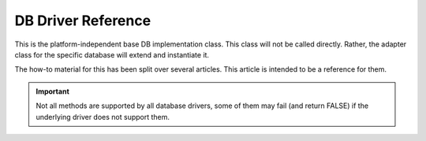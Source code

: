 ###################
DB Driver Reference
###################

This is the platform-independent base DB implementation class.
This class will not be called directly. Rather, the adapter
class for the specific database will extend and instantiate it.

The how-to material for this has been split over several articles.
This article is intended to be a reference for them.

.. important:: Not all methods are supported by all database drivers,
	some of them may fail (and return FALSE) if the underlying
	driver does not support them.

.. php:class:: CI_DB_driver

	.. php:method:: initialize()

		:rtype:	void
		:throws:	RuntimeException	In case of failure

		Initialize database settings, establish a connection to
		the database.

	.. php:method:: db_connect($persistent = TRUE)

		:param	bool	$persistent: Whether to establish a persistent connection or a regular one
		:returns:	Database connection resource/object or FALSE on failure
		:rtype:	mixed

		Establish a connection with the database.

		.. note:: The returned value depends on the underlying
			driver in use. For example, a ``mysqli`` instance
			will be returned with the 'mysqli' driver.

	.. php:method:: db_pconnect()

		:returns:	Database connection resource/object or FALSE on failure
		:rtype:	mixed

		Establish a persistent connection with the database.

		.. note:: This method is just an alias for ``db_connect(TRUE)``.

	.. php:method:: reconnect()

		:returns:	TRUE on success, FALSE on failure
		:rtype:	bool

		Keep / reestablish the database connection if no queries
		have been sent for a length of time exceeding the
		server's idle timeout.

	.. php:method:: db_select([$database = ''])

		:param	string	$database: Database name
		:returns:	TRUE on success, FALSE on failure
		:rtype:	bool

		Select / switch the current database.

	.. php:method:: platform()

		:returns:	Platform name
		:rtype:	string

		The name of the platform in use (mysql, mssql, etc...).

	.. php:method:: version()

		:returns:	The version of the database being used
		:rtype:	string

		Database version number.

	.. php:method:: query($sql[, $binds = FALSE[, $return_object = NULL]])

		:param	string	$sql: The SQL statement to execute
		:param	array	$binds: An array of binding data
		:param	bool	$return_object: Whether to return a result object or not
		:returns:	TRUE for successful "write-type" queries, CI_DB_result instance (method chaining) on "query" success, FALSE on failure
		:rtype:	mixed

		Execute an SQL query.

		Accepts an SQL string as input and returns a result object
		upon successful execution of a "read" type query.

		Returns:

		   - Boolean TRUE upon successful execution of a "write type" queries
		   - Boolean FALSE upon failure
		   - ``CI_DB_result`` object for "read type" queries

		.. note: If 'db_debug' setting is set to TRUE, an error
			page will be displayed instead of returning FALSE
			on failures and script execution will stop.

	.. php:method:: simple_query($sql)

		:param	string	$sql: The SQL statement to execute
		:returns:	Whatever the underlying driver's "query" function returns
		:rtype:	mixed

		A simplified version of the ``query()`` method, appropriate
		for use when you don't need to get a result object or to
		just send a query to the database and not care for the result.

	.. php:method:: affected_rows()

		:returns:	Number of rows affected
		:rtype:	int

		Returns the number of rows *changed* by the last executed query.

		Useful for checking how much rows were created, updated or deleted
		during the last executed query.

	.. php:method:: trans_strict([$mode = TRUE])

		:param	bool	$mode: Strict mode flag
		:rtype:	void

		Enable/disable transaction "strict" mode.

		When strict mode is enabled, if you are running multiple
		groups of transactions and one group fails, all subsequent
		groups will be rolled back.

		If strict mode is disabled, each group is treated
		autonomously, meaning a failure of one group will not
		affect any others.

	.. php:method:: trans_off()

		:rtype:	void

		Disables transactions at run-time.

	.. php:method:: trans_start([$test_mode = FALSE])

		:param	bool	$test_mode: Test mode flag
		:returns:	TRUE on success, FALSE on failure
		:rtype:	bool

		Start a transaction.

	.. php:method:: trans_complete()

		:returns:	TRUE on success, FALSE on failure
		:rtype:	bool

		Complete Transaction.

	.. php:method:: trans_status()

		:returns:	TRUE if the transaction succeeded, FALSE if it failed
		:rtype:	bool

		Lets you retrieve the transaction status flag to
		determine if it has failed.
		
	.. php:method:: trans_active()

		:returns:	TRUE if a transaction is active, FALSE if not
		:rtype:	bool

		Determines if a transaction is currently active.

	.. php:method:: compile_binds($sql, $binds)

		:param	string	$sql: The SQL statement 
		:param	array	$binds: An array of binding data
		:returns:	The updated SQL statement
		:rtype:	string

		Compiles an SQL query with the bind values passed for it.

	.. php:method:: is_write_type($sql)

		:param	string	$sql: The SQL statement 
		:returns:	TRUE if the SQL statement is of "write type", FALSE if not
		:rtype:	bool

		Determines if a query is of a "write" type (such as
		INSERT, UPDATE, DELETE) or "read" type (i.e. SELECT).

	.. php:method:: elapsed_time([$decimals = 6])

		:param	int	$decimals: The number of decimal places
		:returns:	The aggregate query elapsed time, in microseconds
		:rtype:	string

		Calculate the aggregate query elapsed time.

	.. php:method:: total_queries()

		:returns:	The total number of queries executed
		:rtype:	int

		Returns the total number of queries that have been
		executed so far.

	.. php:method:: last_query()

		:returns:	The last query executed
		:rtype:	string

		Returns the last query that was executed.

	.. php:method:: escape($str)

		:param	mixed	$str: The value to escape, or an array of multiple ones
		:returns:	The escaped value(s)
		:rtype:	mixed

		Escapes input data based on type, including boolean and
		NULLs.

	.. php:method:: escape_str($str[, $like = FALSE])

		:param	mixed	$str: A string value or array of multiple ones
		:param	bool	$like: Whether or not the string will be used in a LIKE condition
		:returns:	The escaped string(s)
		:rtype:	mixed

		Escapes string values.

		.. warning:: The returned strings do NOT include quotes
			around them.

	.. php:method:: escape_like_str($str)

		:param	mixed	$str: A string value or array of multiple ones
		:returns:	The escaped string(s)
		:rtype:	mixed

		Escape LIKE strings.

		Similar to ``escape_str()``, but will also escape the ``%``
		and ``_`` wildcard characters, so that they don't cause
		false-positives in LIKE conditions.

		.. important:: The ``escape_like_str()`` method uses '!' (exclamation mark)
			to escape special characters for *LIKE* conditions. Because this
			method escapes partial strings that you would wrap in quotes
			yourself, it cannot automatically add the ``ESCAPE '!'``
			condition for you, and so you'll have to manually do that.


	.. php:method:: primary($table)

		:param	string	$table: Table name
		:returns:	The primary key name, FALSE if none
		:rtype:	string

		Retrieves the primary key of a table.

		.. note:: If the database platform does not support primary
			key detection, the first column name may be assumed
			as the primary key.

	.. php:method:: count_all([$table = ''])

		:param	string	$table: Table name
		:returns:	Row count for the specified table
		:rtype:	int

		Returns the total number of rows in a table, or 0 if no
		table was provided.

	.. php:method:: list_tables([$constrain_by_prefix = FALSE])

		:param	bool	$constrain_by_prefix: TRUE to match table names by the configured dbprefix
		:returns:	Array of table names or FALSE on failure
		:rtype:	array

		Gets a list of the tables in the current database.

	.. php:method:: table_exists($table_name)

		:param	string	$table_name: The table name
		:returns:	TRUE if that table exists, FALSE if not
		:rtype:	bool

		Determine if a particular table exists.

	.. php:method:: list_fields($table)

		:param	string	$table: The table name
		:returns:	Array of field names or FALSE on failure
		:rtype:	array

		Gets a list of the field names in a table.

	.. php:method:: field_exists($field_name, $table_name)

		:param	string	$table_name: The table name
		:param	string	$field_name: The field name
		:returns:	TRUE if that field exists in that table, FALSE if not
		:rtype:	bool

		Determine if a particular field exists.

	.. php:method:: field_data($table)

		:param	string	$table: The table name
		:returns:	Array of field data items or FALSE on failure
		:rtype:	array

		Gets a list containing field data about a table.

	.. php:method:: escape_identifiers($item, $split = TRUE)

		:param	mixed	$item: The item or array of items to escape
		:param	bool	$split: Whether to split identifiers when a dot is encountered
		:returns:	The input item(s), escaped
		:rtype:	mixed

		Escape SQL identifiers, such as column, table and names.

	.. php:method:: insert_string($table, $data)

		:param	string	$table: The target table
		:param	array	$data: An associative array of key/value pairs
		:returns:	The SQL INSERT statement, as a string
		:rtype:	string

		Generate an INSERT statement string.

	.. php:method:: update_string($table, $data, $where)

		:param	string	$table: The target table
		:param	array	$data: An associative array of key/value pairs
		:param	mixed	$where: The WHERE statement conditions
		:returns:	The SQL UPDATE statement, as a string
		:rtype:	string

		Generate an UPDATE statement string.

	.. php:method:: call_function($function)

		:param	string	$function: Function name
		:returns:	The function result
		:rtype:	string

		Runs a native PHP function , using a platform agnostic
		wrapper.

	.. php:method:: cache_set_path([$path = ''])

		:param	string	$path: Path to the cache directory
		:rtype:	void

		Sets the directory path to use for caching storage.

	.. php:method:: cache_on()

		:returns:	TRUE if caching is on, FALSE if not
		:rtype:	bool

		Enable database results caching.

	.. php:method:: cache_off()

		:returns:	TRUE if caching is on, FALSE if not
		:rtype:	bool

		Disable database results caching.

	.. php:method:: cache_delete([$segment_one = ''[, $segment_two = '']])

		:param	string	$segment_one: First URI segment
		:param	string	$segment_two: Second URI segment
		:returns:	TRUE on success, FALSE on failure
		:rtype:	bool

		Delete the cache files associated with a particular URI.

	.. php:method:: cache_delete_all()

		:returns:	TRUE on success, FALSE on failure
		:rtype:	bool

		Delete all cache files.

	.. php:method:: close()

		:rtype:	void

		Close the DB Connection.

	.. php:method:: display_error([$error = ''[, $swap = ''[, $native = FALSE]]])

		:param	string	$error: The error message
		:param	string	$swap: Any "swap" values
		:param	bool	$native: Whether to localize the message
		:rtype:	void

		:returns:	Displays the DB error screensends the application/views/errors/error_db.php template
                :rtype:	string

		Display an error message and stop script execution.

		The message is displayed using the
		*application/views/errors/error_db.php* template.

	.. php:method:: protect_identifiers($item[, $prefix_single = FALSE[, $protect_identifiers = NULL[, $field_exists = TRUE]]])

		:param	string	$item: The item to work with
		:param	bool	$prefix_single: Whether to apply the dbprefix even if the input item is a single identifier
		:param	bool	$protect_identifiers: Whether to quote identifiers
		:param	bool	$field_exists: Whether the supplied item contains a field name or not
		:returns:	The modified item
		:rtype:	string

		Takes a column or table name (optionally with an alias)
		and applies the configured *dbprefix* to it.

		Some logic is necessary in order to deal with
		column names that include the path. 

		Consider a query like this::

			SELECT * FROM hostname.database.table.column AS c FROM hostname.database.table

		Or a query with aliasing::

			SELECT m.member_id, m.member_name FROM members AS m

		Since the column name can include up to four segments
		(host, DB, table, column) or also have an alias prefix,
		we need to do a bit of work to figure this out and
		insert the table prefix (if it exists) in the proper
		position, and escape only the correct identifiers.

		This method is used extensively by the Query Builder class.
